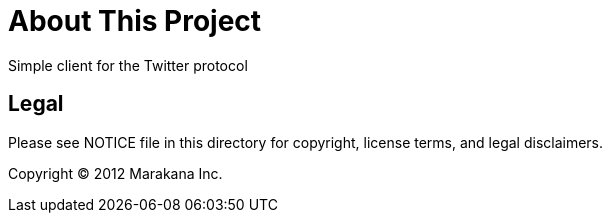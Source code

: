 = About This Project

Simple client for the Twitter protocol

== Legal

Please see ++NOTICE++ file in this directory for copyright, license terms, and legal disclaimers.

Copyright © 2012 Marakana Inc.
